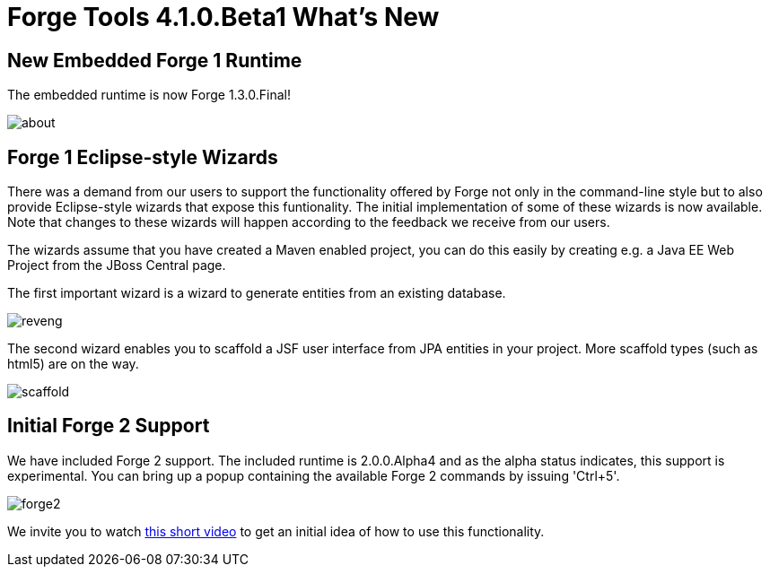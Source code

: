 = Forge Tools 4.1.0.Beta1 What's New
:page-layout: whatsnew
:page-feature_id: forge
:page-feature_version: 4.1.0.Beta1
:page-jbt_core_version: 4.1.0.Beta1

== New Embedded Forge 1 Runtime 	

The embedded runtime is now Forge 1.3.0.Final!

image::images/4.1.0.Beta1/about.png[]

== Forge 1 Eclipse-style Wizards 	

There was a demand from our users to support the functionality offered by Forge not only in the command-line style but to also provide Eclipse-style wizards that expose this funtionality. The initial implementation of some of these wizards is now available. Note that changes to these wizards will happen according to the feedback we receive from our users.

The wizards assume that you have created a Maven enabled project, you can do this easily by creating e.g. a Java EE Web Project from the JBoss Central page.

The first important wizard is a wizard to generate entities from an existing database.

image::images/4.1.0.Beta1/reveng.png[]

The second wizard enables you to scaffold a JSF user interface from JPA entities in your project. More scaffold types (such as html5) are on the way.

image::images/4.1.0.Beta1/scaffold.png[]

== Initial Forge 2 Support 	

We have included Forge 2 support. The included runtime is 2.0.0.Alpha4 and as the alpha status indicates, this support is experimental. You can bring up a popup containing the available Forge 2 commands by issuing 'Ctrl+5'.

image::images/4.1.0.Beta1/forge2.png[]

We invite you to watch https://vimeo.com/66997227[this short video] to get an initial idea of how to use this functionality.
